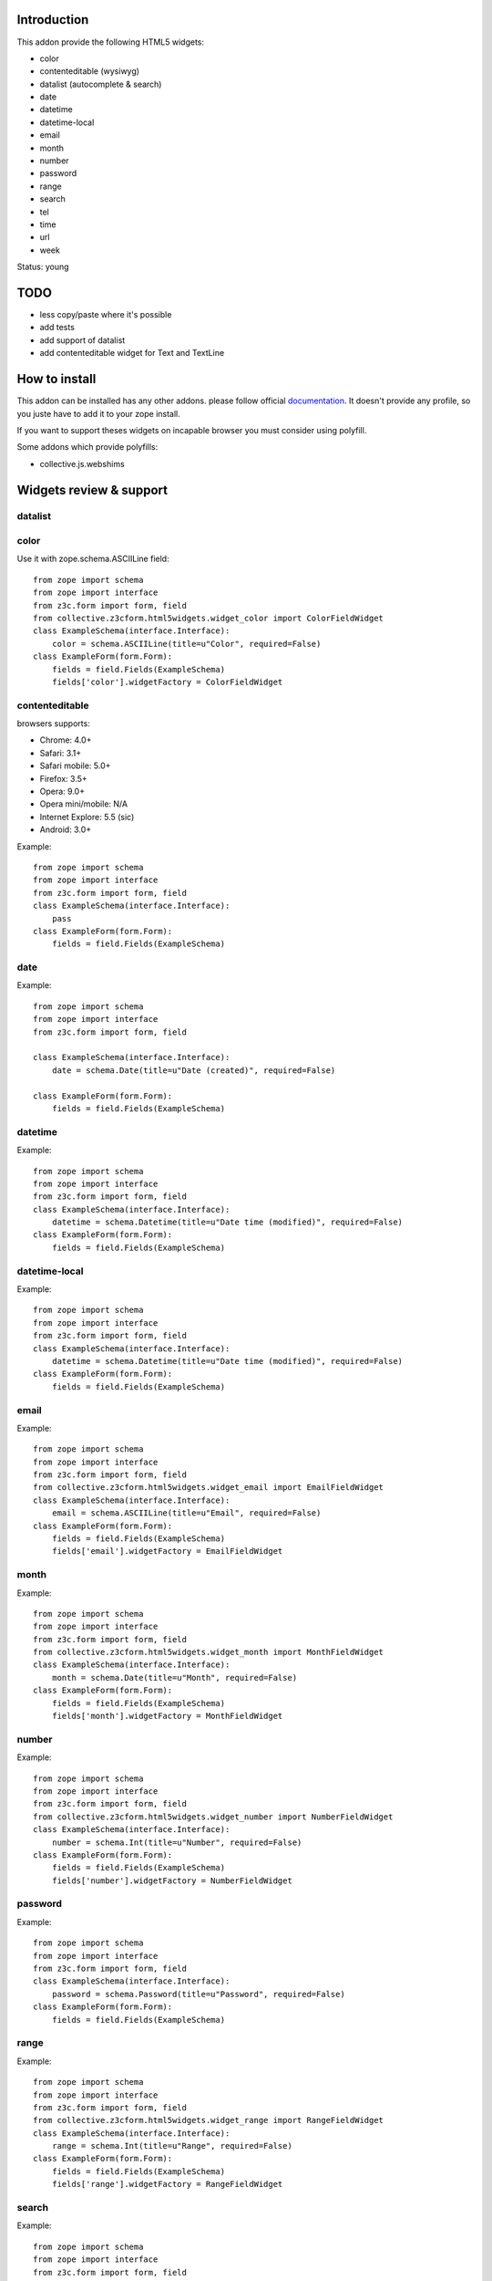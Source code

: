 Introduction
============

This addon provide the following HTML5 widgets:

* color
* contenteditable (wysiwyg)
* datalist (autocomplete & search)
* date
* datetime
* datetime-local
* email
* month
* number
* password
* range
* search
* tel
* time
* url
* week

Status: young

TODO
====

* less copy/paste where it's possible
* add tests
* add support of datalist
* add contenteditable widget for Text and TextLine

How to install
==============

This addon can be installed has any other addons. please follow official
documentation_. It doesn't provide any profile, so you juste have to add it
to your zope install.

If you want to support theses widgets on incapable browser you must consider
using polyfill.

Some addons which provide polyfills:

* collective.js.webshims

Widgets review & support
========================

datalist
--------


color
-----

Use it with zope.schema.ASCIILine field::

    from zope import schema
    from zope import interface
    from z3c.form import form, field
    from collective.z3cform.html5widgets.widget_color import ColorFieldWidget
    class ExampleSchema(interface.Interface):
        color = schema.ASCIILine(title=u"Color", required=False)
    class ExampleForm(form.Form):
        fields = field.Fields(ExampleSchema)
        fields['color'].widgetFactory = ColorFieldWidget



contenteditable
---------------

browsers supports:

* Chrome: 4.0+
* Safari: 3.1+
* Safari mobile: 5.0+
* Firefox: 3.5+
* Opera: 9.0+
* Opera mini/mobile: N/A
* Internet Explore: 5.5 (sic)
* Android: 3.0+

Example::

    from zope import schema
    from zope import interface
    from z3c.form import form, field
    class ExampleSchema(interface.Interface):
        pass
    class ExampleForm(form.Form):
        fields = field.Fields(ExampleSchema)

date
----

Example::

    from zope import schema
    from zope import interface
    from z3c.form import form, field
    
    class ExampleSchema(interface.Interface):
        date = schema.Date(title=u"Date (created)", required=False)
    
    class ExampleForm(form.Form):
        fields = field.Fields(ExampleSchema)

datetime
--------

Example::

    from zope import schema
    from zope import interface
    from z3c.form import form, field
    class ExampleSchema(interface.Interface):
        datetime = schema.Datetime(title=u"Date time (modified)", required=False)
    class ExampleForm(form.Form):
        fields = field.Fields(ExampleSchema)

datetime-local
--------------

Example::

    from zope import schema
    from zope import interface
    from z3c.form import form, field
    class ExampleSchema(interface.Interface):
        datetime = schema.Datetime(title=u"Date time (modified)", required=False)
    class ExampleForm(form.Form):
        fields = field.Fields(ExampleSchema)

email
-----

Example::

    from zope import schema
    from zope import interface
    from z3c.form import form, field
    from collective.z3cform.html5widgets.widget_email import EmailFieldWidget
    class ExampleSchema(interface.Interface):
        email = schema.ASCIILine(title=u"Email", required=False)
    class ExampleForm(form.Form):
        fields = field.Fields(ExampleSchema)
        fields['email'].widgetFactory = EmailFieldWidget

month
-----

Example::

    from zope import schema
    from zope import interface
    from z3c.form import form, field
    from collective.z3cform.html5widgets.widget_month import MonthFieldWidget
    class ExampleSchema(interface.Interface):
        month = schema.Date(title=u"Month", required=False)
    class ExampleForm(form.Form):
        fields = field.Fields(ExampleSchema)
        fields['month'].widgetFactory = MonthFieldWidget


number
------

Example::

    from zope import schema
    from zope import interface
    from z3c.form import form, field
    from collective.z3cform.html5widgets.widget_number import NumberFieldWidget
    class ExampleSchema(interface.Interface):
        number = schema.Int(title=u"Number", required=False)
    class ExampleForm(form.Form):
        fields = field.Fields(ExampleSchema)
        fields['number'].widgetFactory = NumberFieldWidget

password
--------

Example::

    from zope import schema
    from zope import interface
    from z3c.form import form, field
    class ExampleSchema(interface.Interface):
        password = schema.Password(title=u"Password", required=False)
    class ExampleForm(form.Form):
        fields = field.Fields(ExampleSchema)

range
-----

Example::

    from zope import schema
    from zope import interface
    from z3c.form import form, field
    from collective.z3cform.html5widgets.widget_range import RangeFieldWidget
    class ExampleSchema(interface.Interface):
        range = schema.Int(title=u"Range", required=False)
    class ExampleForm(form.Form):
        fields = field.Fields(ExampleSchema)
        fields['range'].widgetFactory = RangeFieldWidget

search
------

Example::

    from zope import schema
    from zope import interface
    from z3c.form import form, field
    from collective.z3cform.html5widgets.widget_search import SearchFieldWidget
    class ExampleSchema(interface.Interface):
        search = schema.TextLine(title=u"Search", required=False)
    class ExampleForm(form.Form):
        fields = field.Fields(ExampleSchema)
        fields['search'].widgetFactory = SearchFieldWidget


tel
---

Example::

    from zope import schema
    from zope import interface
    from z3c.form import form, field
    from collective.z3cform.html5widgets.widget_tel import TelFieldWidget
    class ExampleSchema(interface.Interface):
        tel = schema.ASCIILine(title=u"Telephone", required=False)
    class ExampleForm(form.Form):
        fields = field.Fields(ExampleSchema)
        fields['tel'].widgetFactory = TelFieldWidget

time
----

Example::

    from zope import schema
    from zope import interface
    from z3c.form import form, field
    class ExampleSchema(interface.Interface):
        time = schema.Time(title=u"Time", required=False)
    class ExampleForm(form.Form):
        fields = field.Fields(ExampleSchema)

url
---

Example::

    from zope import schema
    from zope import interface
    from z3c.form import form, field
    class ExampleSchema(interface.Interface):
        url = schema.URI(title=u"URL", required=False)
    class ExampleForm(form.Form):
        fields = field.Fields(ExampleSchema)

week
----

Example::

    from zope import schema
    from zope import interface
    from z3c.form import form, field
    from collective.z3cform.html5widgets.widget_week import WeekFieldWidget
    class ExampleSchema(interface.Interface):
        week = schema.Date(title=u"Week", required=False)
    class ExampleForm(form.Form):
        fields = field.Fields(ExampleSchema)
        fields['week'].widgetFactory = WeekFieldWidget


Credits
=======

Companies
---------

* `Planet Makina Corpus <http://www.makina-corpus.org>`_
* `Contact Makina Corpus <mailto:python@makina-corpus.org>`_

People
------

- JeanMichel FRANCOIS aka toutpt <toutpt@gmail.com>

.. _documentation: http://plone.org/documentation/kb/installing-add-ons-quick-how-to
